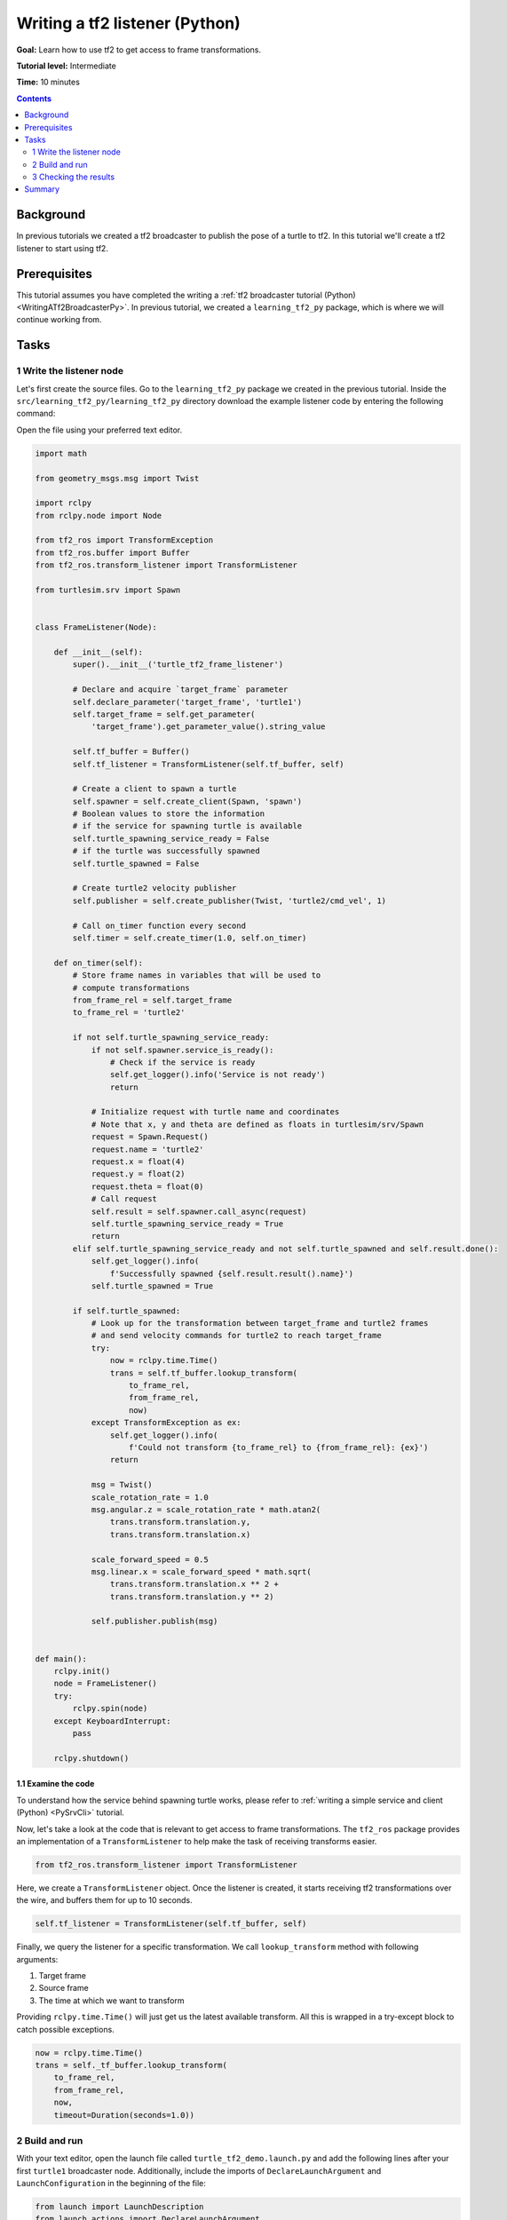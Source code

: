 .. _WritingATf2ListenerPy:

Writing a tf2 listener (Python)
===============================

**Goal:** Learn how to use tf2 to get access to frame transformations.

**Tutorial level:** Intermediate

**Time:** 10 minutes

.. contents:: Contents
   :depth: 2
   :local:

Background
----------

In previous tutorials we created a tf2 broadcaster to publish the pose of a turtle to tf2. In this tutorial we'll create a tf2 listener to start using tf2.

Prerequisites
-------------

This tutorial assumes you have completed the writing a :ref:`tf2 broadcaster tutorial (Python) <WritingATf2BroadcasterPy>`.
In previous tutorial, we created a ``learning_tf2_py`` package, which is where we will continue working from.

Tasks
-----

1 Write the listener node
^^^^^^^^^^^^^^^^^^^^^^^^^

Let's first create the source files. Go to the ``learning_tf2_py`` package we created in the previous tutorial.
Inside the ``src/learning_tf2_py/learning_tf2_py`` directory download the example listener code by entering the following command:

.. tabs::

    .. group-tab:: Linux

        .. code-block:: console

            wget https://raw.githubusercontent.com/ros/geometry_tutorials/ros2/turtle_tf2_py/turtle_tf2_py/turtle_tf2_listener.py

    .. group-tab:: macOS

        .. code-block:: console

            wget https://raw.githubusercontent.com/ros/geometry_tutorials/ros2/turtle_tf2_py/turtle_tf2_py/turtle_tf2_listener.py

    .. group-tab:: Windows

        In a Windows command line prompt:

        .. code-block:: console

                curl -sk https://raw.githubusercontent.com/ros/geometry_tutorials/ros2/turtle_tf2_py/turtle_tf2_py/turtle_tf2_listener.py -o turtle_tf2_listener.py

        Or in powershell:

        .. code-block:: console

                curl https://raw.githubusercontent.com/ros/geometry_tutorials/ros2/turtle_tf2_py/turtle_tf2_py/turtle_tf2_listener.py -o turtle_tf2_listener.py

Open the file using your preferred text editor.

.. code-block:: python

    import math

    from geometry_msgs.msg import Twist

    import rclpy
    from rclpy.node import Node

    from tf2_ros import TransformException
    from tf2_ros.buffer import Buffer
    from tf2_ros.transform_listener import TransformListener

    from turtlesim.srv import Spawn


    class FrameListener(Node):

        def __init__(self):
            super().__init__('turtle_tf2_frame_listener')

            # Declare and acquire `target_frame` parameter
            self.declare_parameter('target_frame', 'turtle1')
            self.target_frame = self.get_parameter(
                'target_frame').get_parameter_value().string_value

            self.tf_buffer = Buffer()
            self.tf_listener = TransformListener(self.tf_buffer, self)

            # Create a client to spawn a turtle
            self.spawner = self.create_client(Spawn, 'spawn')
            # Boolean values to store the information
            # if the service for spawning turtle is available
            self.turtle_spawning_service_ready = False
            # if the turtle was successfully spawned
            self.turtle_spawned = False

            # Create turtle2 velocity publisher
            self.publisher = self.create_publisher(Twist, 'turtle2/cmd_vel', 1)

            # Call on_timer function every second
            self.timer = self.create_timer(1.0, self.on_timer)

        def on_timer(self):
            # Store frame names in variables that will be used to
            # compute transformations
            from_frame_rel = self.target_frame
            to_frame_rel = 'turtle2'

            if not self.turtle_spawning_service_ready:
                if not self.spawner.service_is_ready():
                    # Check if the service is ready
                    self.get_logger().info('Service is not ready')
                    return

                # Initialize request with turtle name and coordinates
                # Note that x, y and theta are defined as floats in turtlesim/srv/Spawn
                request = Spawn.Request()
                request.name = 'turtle2'
                request.x = float(4)
                request.y = float(2)
                request.theta = float(0)
                # Call request
                self.result = self.spawner.call_async(request)
                self.turtle_spawning_service_ready = True
                return
            elif self.turtle_spawning_service_ready and not self.turtle_spawned and self.result.done():
                self.get_logger().info(
                    f'Successfully spawned {self.result.result().name}')
                self.turtle_spawned = True

            if self.turtle_spawned:
                # Look up for the transformation between target_frame and turtle2 frames
                # and send velocity commands for turtle2 to reach target_frame
                try:
                    now = rclpy.time.Time()
                    trans = self.tf_buffer.lookup_transform(
                        to_frame_rel,
                        from_frame_rel,
                        now)
                except TransformException as ex:
                    self.get_logger().info(
                        f'Could not transform {to_frame_rel} to {from_frame_rel}: {ex}')
                    return

                msg = Twist()
                scale_rotation_rate = 1.0
                msg.angular.z = scale_rotation_rate * math.atan2(
                    trans.transform.translation.y,
                    trans.transform.translation.x)

                scale_forward_speed = 0.5
                msg.linear.x = scale_forward_speed * math.sqrt(
                    trans.transform.translation.x ** 2 +
                    trans.transform.translation.y ** 2)

                self.publisher.publish(msg)


    def main():
        rclpy.init()
        node = FrameListener()
        try:
            rclpy.spin(node)
        except KeyboardInterrupt:
            pass

        rclpy.shutdown()

1.1 Examine the code
~~~~~~~~~~~~~~~~~~~~

To understand how the service behind spawning turtle works, please refer to :ref:`writing a simple service and client (Python) <PySrvCli>` tutorial.

Now, let's take a look at the code that is relevant to get access to frame transformations.
The ``tf2_ros`` package provides an implementation of a ``TransformListener`` to help make the task of receiving transforms easier.

.. code-block:: python

    from tf2_ros.transform_listener import TransformListener

Here, we create a ``TransformListener`` object. Once the listener is created, it starts receiving tf2 transformations over the wire, and buffers them for up to 10 seconds.

.. code-block:: python

    self.tf_listener = TransformListener(self.tf_buffer, self)

Finally, we query the listener for a specific transformation. We call ``lookup_transform`` method with following arguments:

#. Target frame

#. Source frame

#. The time at which we want to transform

Providing ``rclpy.time.Time()`` will just get us the latest available transform.
All this is wrapped in a try-except block to catch possible exceptions.

.. code-block:: python

    now = rclpy.time.Time()
    trans = self._tf_buffer.lookup_transform(
        to_frame_rel,
        from_frame_rel,
        now,
        timeout=Duration(seconds=1.0))

2 Build and run
^^^^^^^^^^^^^^^

With your text editor, open the launch file called ``turtle_tf2_demo.launch.py`` and add the following lines after your first ``turtle1`` broadcaster node. Additionally, include the imports of ``DeclareLaunchArgument`` and ``LaunchConfiguration`` in the beginning of the file:

.. code-block:: python

    from launch import LaunchDescription
    from launch.actions import DeclareLaunchArgument
    from launch.substitutions import LaunchConfiguration
    from launch_ros.actions import Node

    def generate_launch_description():
        return LaunchDescription([
            ...,
            DeclareLaunchArgument(
                'target_frame', default_value='turtle1',
                description='Target frame name.'
            ),
            Node(
                package='learning_tf2_py',
                executable='turtle_tf2_broadcaster',
                name='broadcaster2',
                parameters=[
                    {'turtlename': 'turtle2'}
                ]
            ),
            Node(
                package='learning_tf2_py',
                executable='turtle_tf2_listener',
                name='listener',
                parameters=[
                    {'target_frame': LaunchConfiguration('target_frame')}
                ]
            ),
        ])

This will declare a ``target_frame`` launch argument, start a broadcaster for second turtle that we will spawn and listener that will subscribe to those transformations.
Now you're ready to start your full turtle demo:

.. code-block:: console

    ros2 launch learning_tf2_py turtle_tf2_demo.launch.py

You should see the turtle sim with two turtles.
In the second terminal window type the following command:

.. code-block:: console

    ros2 run turtlesim turtle_teleop_key

3 Checking the results
^^^^^^^^^^^^^^^^^^^^^^

To see if things work, simply drive around the first turtle using the arrow keys (make sure your terminal window is active, not your simulator window), and you'll see the second turtle following the first one!

Summary
-------

In this tutorial you learned how to use tf2 to get access to frame transformations.
You also have finished writing your own turtlesim demo that you have tried in the  :ref:`Introduction to tf2 <IntroToTf2>` tutorial.
